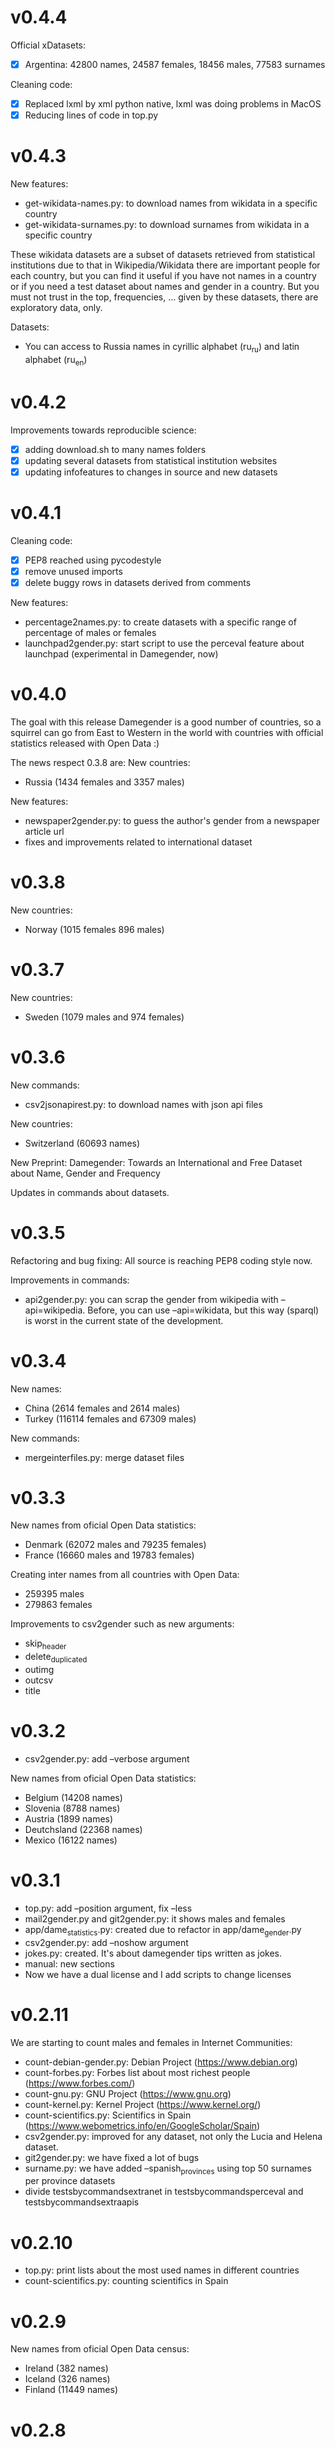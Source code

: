 * v0.4.4

Official xDatasets:
+ [X] Argentina: 42800 names, 24587 females, 18456 males, 77583 surnames

Cleaning code:
+ [X] Replaced lxml by xml python native, lxml was doing problems in MacOS
+ [X] Reducing lines of code in top.py

* v0.4.3
New features:
+ get-wikidata-names.py: to download names from wikidata in a specific country
+ get-wikidata-surnames.py: to download surnames from wikidata in a specific country

These wikidata datasets are a subset of datasets retrieved from
statistical institutions due to that in Wikipedia/Wikidata there are
important people for each country, but you can find it useful if you
have not names in a country or if you need a test dataset about names
and gender in a country. But you must not trust in the top,
frequencies, ...  given by these datasets, there are exploratory data,
only.

Datasets:
+ You can access to Russia names in cyrillic alphabet (ru_ru) and
  latin alphabet (ru_en)
 
* v0.4.2
Improvements towards reproducible science:
+ [X] adding download.sh to many names folders
+ [X] updating several datasets from statistical institution websites
+ [X] updating infofeatures to changes in source and new datasets

* v0.4.1

Cleaning code:
+ [X] PEP8 reached using pycodestyle
+ [X] remove unused imports
+ [X] delete buggy rows in datasets derived from comments

New features:
+ percentage2names.py: to create datasets with a specific range of
  percentage of males or females
+ launchpad2gender.py: start script to use the perceval feature about
  launchpad (experimental in Damegender, now)

* v0.4.0
The goal with this release Damegender is a good number of countries,
so a squirrel can go from East to Western in the world with countries
with official statistics released with Open Data :)

The news respect 0.3.8 are:
New countries:
+ Russia (1434 females and 3357 males)

New features:
+ newspaper2gender.py: to guess the author's gender from a newspaper
  article url
+ fixes and improvements related to international dataset

* v0.3.8
New countries:
+ Norway (1015 females 896 males)
* v0.3.7

New countries:
+ Sweden (1079 males and 974 females)

* v0.3.6

New commands:
+ csv2jsonapirest.py: to download names with json api files

New countries:
+ Switzerland (60693 names)

New Preprint: Damegender: Towards an International and Free Dataset
about Name, Gender and Frequency

Updates in commands about datasets.

* v0.3.5

Refactoring and bug fixing: All source is reaching PEP8 coding style
now.

Improvements in commands:
+ api2gender.py: you can scrap the gender from wikipedia with
  --api=wikipedia. Before, you can use --api=wikidata, but this way
  (sparql) is worst in the current state of the development.

* v0.3.4

New names:
+ China (2614 females and 2614 males)
+ Turkey (116114 females and 67309 males)

New commands:
+ mergeinterfiles.py: merge dataset files

* v0.3.3

New names from oficial Open Data statistics:
+ Denmark (62072 males and 79235 females)
+ France (16660 males and 19783 females)

Creating inter names from all countries with Open Data:
+ 259395 males
+ 279863 females

Improvements to csv2gender such as new arguments:
- skip_header
- delete_duplicated
- outimg
- outcsv
- title


* v0.3.2
+ csv2gender.py: add --verbose argument

New names from oficial Open Data statistics:
+ Belgium (14208 names)
+ Slovenia (8788 names)
+ Austria (1899 names)
+ Deutchsland (22368 names)
+ Mexico (16122 names)

* v0.3.1
+ top.py: add --position argument, fix --less
+ mail2gender.py and git2gender.py: it shows males and females
+ app/dame_statistics.py: created due to refactor in app/dame_gender.py
+ csv2gender.py: add --noshow argument
+ jokes.py: created. It's about damegender tips written as jokes.
+ manual: new sections
+ Now we have a dual license and I add scripts to change licenses

* v0.2.11
We are starting to count males and females in Internet Communities:
+ count-debian-gender.py: Debian Project (https://www.debian.org)
+ count-forbes.py: Forbes list about most richest people (https://www.forbes.com/)
+ count-gnu.py: GNU Project (https://www.gnu.org)
+ count-kernel.py: Kernel Project (https://www.kernel.org/)
+ count-scientifics.py: Scientifics in Spain (https://www.webometrics.info/en/GoogleScholar/Spain)
+ csv2gender.py: improved for any dataset, not only the Lucia and Helena dataset.
+ git2gender.py: we have fixed a lot of bugs
+ surname.py: we have added --spanish_provinces using top 50 surnames per province datasets
+ divide testsbycommandsextranet in testsbycommandsperceval and testsbycommandsextraapis
* v0.2.10
+ top.py: print lists about the most used names in different countries
+ count-scientifics.py: counting scientifics in Spain

* v0.2.9
New names from oficial Open Data census:
+ Ireland (382 names)
+ Iceland (326 names)
+ Finland (11449 names)

* v0.2.8
New names from oficial Open Data census:
+ Canada (107339 names)
+ New Zealand (6600 names)
+ Australia (52978 names)
+ Portugal (3999 names)

Create:
+ logs-errors.sh: execute allnoundefined.csv with different ML models of errors.py to generate all logs needed
+ manual/damegender.texi, manual/damegender.pdf: we have grouped some articles and ideas in a book format (not finished)

Refactor:
+ errors.py

Updating (more names, new calculus and results):
+ articles/damegender.pdf
+ files/datamodels/*sav


* v0.2.7
+ count-debian-gender.py: add example to count males and females in debian keyring
+ ethnicity.py: race about a name. Source: USA census
+ surname.py: guess surname Spain and United States of America supported
+ surnameincountries.py: about countries where a surname appears. Source: INE
+ readme.sh: now you can convert the readme from org to markdon with this script
+ add adaboost ml algorithm

* v0.2.6
+ roc.py: to deploy roc curves to measure ML
+ regenerate-ml-json.sh: execute all options of damegender2json.py to generate all json needed
+ logs-accuracies.sh: execute all options of accuracy.py to generate all logs needed
+ logs-confusion.sh: execute all options of confusion.py to generate all logs needed
+ api2gender.py: starting the option to use wikidata
* v0.2.5

+ Recreated all datamodels with new datasets. Augmented the accuracies with this feature!
+ Namsor stuff has been updated to Namsor2
* v0.2.4

Now the next datasets available from main.py in damegender
+ [X] United Kingdom
+ [X] United States of America
+ [X] Uruguay
+ [X] Lucía Santamaría and Helena

* v0.2.3

+ Added damegender2json.py to generate files with ML results.
+ Created ML json files
+ Added new ML algorithms: tree and mlp (neural network)
* v0.2.1

+ Added downloadjson.py to download names from csv to one json file we
  have rewrited accuracy.py, confusion.py and errors.py to make this
  calculus offline
* v0.1.9

+ Improved the test system with testing from python commands with bash.
+ Added nameincountries.py to guess a name in different countries
+ main.py: added bernoulliNB ML algorithm and support to genderguesser
+ confusion.py: adding support to different dimensions
+ accuracy.py: added bernoulliNB ML algorithm
+ errors.py: adding genderapi and namsor support
+ csv2gender.py: Minor chances
+ rewriting damemodels.py to postinstall.py to recreate all files created with scripts from original files (not only ML models)
+ mail2gender.py: small fix, avoid duplicated
+ infofeatures.py: is related to letter_a, last_letter_a, last_letter_o, last_letter_consonant, last_letter_vocal, first_letter, first_letter_consonant, first_letter_vocal
+ pca support with pca-components.py and pca-features.py
* v0.0.36

First version packaged.
+ The application is supporting test with nose
+ main.py is returning names in english and spanish
+ api2gender.py is for return names from main apis
+ confusion.py is giving support for main apis
+ accuracy.py is giving support for main apis
+ errors.py is giving support for genderize, damegender, genderguesser and nameapi
+ apikeyadd.py allows create a password file for apis
+ csv2gender.py is only for partial.csv and all.csv
+ damemodels.py is creating sav files for machine learning algorithms with scikit
+ gendergoogle.py is a prototype to calculate gender from google results with a name
+ git2gender.py is a prototype to return number of males and females in a git repository
+ mail2gender.py is a prototype to return number of males and females in a mailing list
+ infofeatures.py is related to last_letter_a, last_letter_consonant, last_letter_vocal
+ pca support is only a prototype
